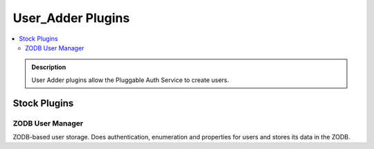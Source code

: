 .. _pas-user-adder-plugins:

==================
User_Adder Plugins
==================

.. contents :: :local:

.. admonition:: Description

        User Adder plugins allow the Pluggable Auth Service to create users.

Stock Plugins
-------------

ZODB User Manager
^^^^^^^^^^^^^^^^^
ZODB-based user storage. Does authentication, enumeration and properties for users and stores its data in the ZODB.
